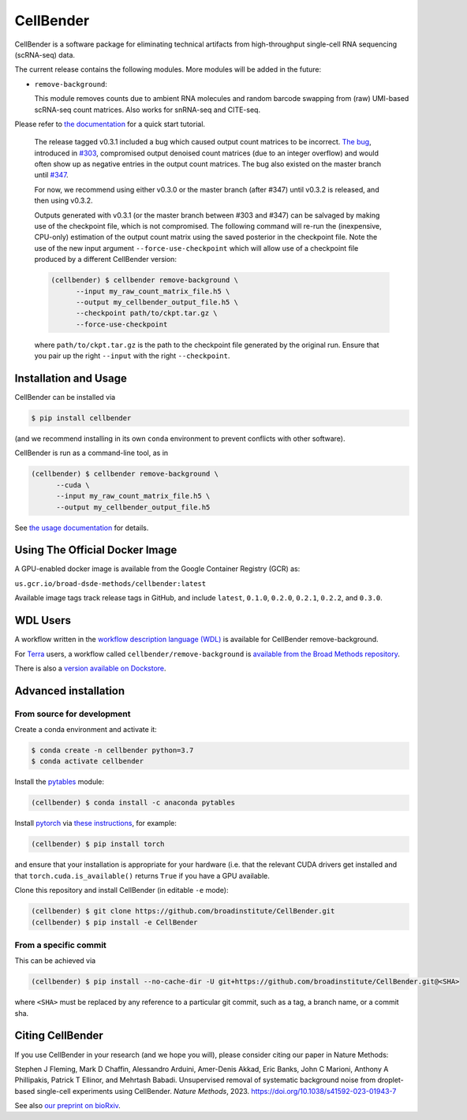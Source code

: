 CellBender
==========

.. image:: https://img.shields.io/github/license/broadinstitute/CellBender?color=white
   :target: LICENSE
   :alt: License

.. image:: https://readthedocs.org/projects/cellbender/badge/?version=latest
   :target: https://cellbender.readthedocs.io/en/latest/?badge=latest
   :alt: Documentation Status

.. image:: https://img.shields.io/pypi/v/CellBender.svg
   :target: https://pypi.org/project/CellBender
   :alt: PyPI

.. image:: https://static.pepy.tech/personalized-badge/cellbender?period=total&units=international_system&left_color=grey&right_color=blue&left_text=pypi%20downloads
   :target: https://pepy.tech/project/CellBender
   :alt: Downloads

.. image:: https://img.shields.io/github/stars/broadinstitute/CellBender?color=yellow&logoColor=yellow)
   :target: https://github.com/broadinstitute/CellBender/stargazers
   :alt: Stars

.. image:: docs/source/_static/design/logo_250_185.png
   :alt: CellBender Logo

CellBender is a software package for eliminating technical artifacts from
high-throughput single-cell RNA sequencing (scRNA-seq) data.

The current release contains the following modules. More modules will be added in the future:

* ``remove-background``:

  This module removes counts due to ambient RNA molecules and random barcode swapping from (raw)
  UMI-based scRNA-seq count matrices.  Also works for snRNA-seq and CITE-seq.

Please refer to `the documentation <https://cellbender.readthedocs.io/en/latest/>`_ for a quick start tutorial.

   The release tagged v0.3.1 included a bug which caused output count matrices to be incorrect. `The bug 
   <https://github.com/broadinstitute/CellBender/blame/e2fb5977cb187cb4b12172c9f77ed556bca92cb0/cellbender/remove_background/estimation.py#L241>`_, 
   introduced in `#303 <https://github.com/broadinstitute/CellBender/pull/303>`_, compromised output denoised count matrices 
   (due to an integer overflow) and would often show up as negative entries in the output count matrices. The bug also existed on 
   the master branch until `#347 <https://github.com/broadinstitute/CellBender/pull/347>`_.

   For now, we recommend using either v0.3.0 or the master branch (after #347) until v0.3.2 is released, and then using v0.3.2.

   Outputs generated with v0.3.1 (or the master branch between #303 and #347) can be salvaged by making use of the 
   checkpoint file, which is not compromised. The following command will re-run the (inexpensive, CPU-only) 
   estimation of the output count matrix using the saved posterior in the checkpoint file. Note the use of the new 
   input argument ``--force-use-checkpoint`` which will allow use of a checkpoint file produced by a different CellBender version:

   .. code-block:: console

     (cellbender) $ cellbender remove-background \
           --input my_raw_count_matrix_file.h5 \
           --output my_cellbender_output_file.h5 \
           --checkpoint path/to/ckpt.tar.gz \
           --force-use-checkpoint

   where ``path/to/ckpt.tar.gz`` is the path to the checkpoint file generated by the original run. Ensure that you pair up the right 
   ``--input`` with the right ``--checkpoint``.

Installation and Usage
----------------------

CellBender can be installed via

.. code-block:: console

  $ pip install cellbender

(and we recommend installing in its own ``conda`` environment to prevent
conflicts with other software).

CellBender is run as a command-line tool, as in

.. code-block:: console

  (cellbender) $ cellbender remove-background \
        --cuda \
        --input my_raw_count_matrix_file.h5 \
        --output my_cellbender_output_file.h5

See `the usage documentation <https://cellbender.readthedocs.io/en/latest/usage/index.html>`_
for details.


Using The Official Docker Image
-------------------------------

A GPU-enabled docker image is available from the Google Container Registry (GCR) as:

``us.gcr.io/broad-dsde-methods/cellbender:latest``

Available image tags track release tags in GitHub, and include ``latest``,
``0.1.0``, ``0.2.0``, ``0.2.1``, ``0.2.2``, and ``0.3.0``.


WDL Users
---------

A workflow written in the
`workflow description language (WDL) <https://github.com/openwdl/wdl>`_
is available for CellBender remove-background.

For `Terra <https://app.terra.bio>`_ users, a workflow called
``cellbender/remove-background`` is
`available from the Broad Methods repository
<https://portal.firecloud.org/#methods/cellbender/remove-background/>`_.

There is also a `version available on Dockstore
<https://dockstore.org/workflows/github.com/broadinstitute/CellBender>`_.


Advanced installation
---------------------

From source for development
~~~~~~~~~~~~~~~~~~~~~~~~~~~

Create a conda environment and activate it:

.. code-block:: console

  $ conda create -n cellbender python=3.7
  $ conda activate cellbender

Install the `pytables <https://www.pytables.org>`_ module:

.. code-block:: console

  (cellbender) $ conda install -c anaconda pytables

Install `pytorch <https://pytorch.org>`_ via
`these instructions <https://pytorch.org/get-started/locally/>`_, for example:

.. code-block:: console

   (cellbender) $ pip install torch

and ensure that your installation is appropriate for your hardware (i.e. that
the relevant CUDA drivers get installed and that ``torch.cuda.is_available()``
returns ``True`` if you have a GPU available.

Clone this repository and install CellBender (in editable ``-e`` mode):

.. code-block:: console

   (cellbender) $ git clone https://github.com/broadinstitute/CellBender.git
   (cellbender) $ pip install -e CellBender


From a specific commit
~~~~~~~~~~~~~~~~~~~~~~

This can be achieved via

.. code-block:: console

   (cellbender) $ pip install --no-cache-dir -U git+https://github.com/broadinstitute/CellBender.git@<SHA>

where ``<SHA>`` must be replaced by any reference to a particular git commit,
such as a tag, a branch name, or a commit sha.


Citing CellBender
-----------------

If you use CellBender in your research (and we hope you will), please consider
citing our paper in Nature Methods:

Stephen J Fleming, Mark D Chaffin, Alessandro Arduini, Amer-Denis Akkad,
Eric Banks, John C Marioni, Anthony A Phillipakis, Patrick T Ellinor,
and Mehrtash Babadi. Unsupervised removal of systematic background noise from
droplet-based single-cell experiments using CellBender.
`Nature Methods`, 2023. https://doi.org/10.1038/s41592-023-01943-7

See also `our preprint on bioRxiv <https://doi.org/10.1101/791699>`_.
